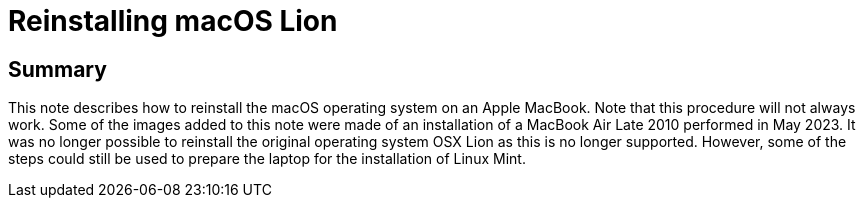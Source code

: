 = Reinstalling macOS Lion

== Summary
This note describes how to reinstall the macOS operating system on an Apple MacBook. Note that this procedure will not always work. Some of the images added to this note were made of an installation of a MacBook Air Late 2010 performed in May 2023. It was no longer possible to reinstall the original operating system OSX Lion as this is no longer supported. However, some of the steps could still be used to prepare the laptop for the installation of Linux Mint. 

